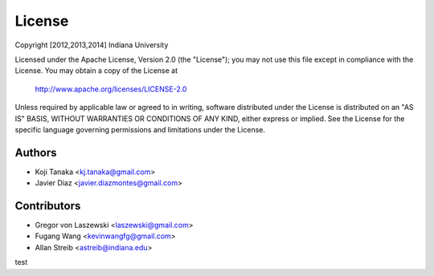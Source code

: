 License
=======

Copyright [2012,2013,2014] Indiana University

Licensed under the Apache License, Version 2.0 (the "License");
you may not use this file except in compliance with the License.
You may obtain a copy of the License at

       http://www.apache.org/licenses/LICENSE-2.0

Unless required by applicable law or agreed to in writing, software
distributed under the License is distributed on an "AS IS" BASIS,
WITHOUT WARRANTIES OR CONDITIONS OF ANY KIND, either express or implied.
See the License for the specific language governing permissions and
limitations under the License.

Authors
-------
* Koji Tanaka <kj.tanaka@gmail.com>
* Javier Diaz <javier.diazmontes@gmail.com>

Contributors
------------
* Gregor von Laszewski <laszewski@gmail.com>
* Fugang Wang <kevinwangfg@gmail.com>
* Allan Streib <astreib@indiana.edu>

test
